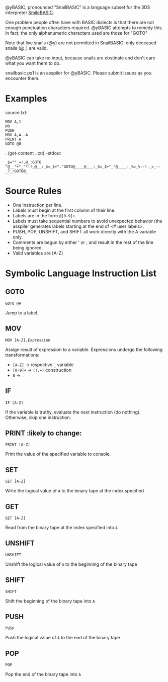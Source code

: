 @yBASIC, pronounced "SnailBASIC" is a language subset for the 3DS interpreter [[http://smilebasic.com/en/][SmileBASIC]].

One problem people often have with BASIC dialects is that there are not enough punctuation characters required.
@yBASIC attempts to remedy this.  In fact, the only alphanumeric characters used are those for "GOTO"

Note that live snails (@y) are not permitted in SnailBASIC: only deceased snails (@_) are valid.

@yBASIC can take no input, because snails are obstinate and don't care what you want them to do.

snailbasic.ps1 is an asspiler for @yBASIC.  Please submit issues as you encounter them.

* Examples
source.txt:
#+BEGIN_SRC
MOV A,1
@0
PUSH
MOV A,A--A
PRINT A
GOTO @0
#+END_SRC
.\snailbasic (get-content .\source.txt) -stdout
#+BEGIN_SRC
_$=""_=!.@_:GOTO "@__"+"_"*!!_@__:_$=_$+"."GOTO@____@___:_$=_$+"_"@____:_%=_%--!._=_--_?_:GOTO@_
#+END_SRC

* Source Rules
+ One instruction per line.
+ Labels must begin at the first column of their line.
+ Labels are in the form ~@[0-9]+~.
+ Labels must take sequential numbers to avoid unexpected behavior (the asspiler generates labels starting at the end of <# user labels>.
+ PUSH, POP, UNSHIFT, and SHIFT all work directly with the A variable only.
+ Comments are begun by either ' or ; and result in the rest of the line being ignored.
+ Valid variables are [A-Z]

* Symbolic Language Instruction List
** GOTO
#+BEGIN_SRC
GOTO @#
#+END_SRC
Jump to a label.
** MOV
#+BEGIN_SRC
MOV [A-Z],Expression
#+END_SRC
Assign result of expression to a variable.  Expressions undergo the following transformations:
+ ~[A-Z]~ -> respective ~_~ variable
+ ~[0-9]+~ -> ~(!.+)~ construction
+ ~0~ -> ~.~
** IF
#+BEGIN_SRC
IF [A-Z]
#+END_SRC
If the variable is truthy, evaluate the next instruction (do nothing).  Otherwise, skip one instruction.
** PRINT :likely to change:
#+BEGIN_SRC
PRINT [A-Z]
#+END_SRC
Print the value of the specified variable to console.
** SET
#+BEGIN_SRC
SET [A-Z]
#+END_SRC
Write the logical value of ~A~ to the binary tape at the index specified
** GET
#+BEGIN_SRC
GET [A-Z]
#+END_SRC
Read from the binary tape at the index specified into ~A~
** UNSHIFT
#+BEGIN_SRC
UNSHIFT
#+END_SRC
Unshift the logical value of ~A~ to the beginning of the binary tape
** SHIFT
#+BEGIN_SRC
SHIFT
#+END_SRC
Shift the beginning of the binary tape into ~A~
** PUSH
#+BEGIN_SRC
PUSH
#+END_SRC
Push the logical value of ~A~ to the end of the binary tape
** POP
#+BEGIN_SRC
POP
#+END_SRC
Pop the end of the binary tape into ~A~

